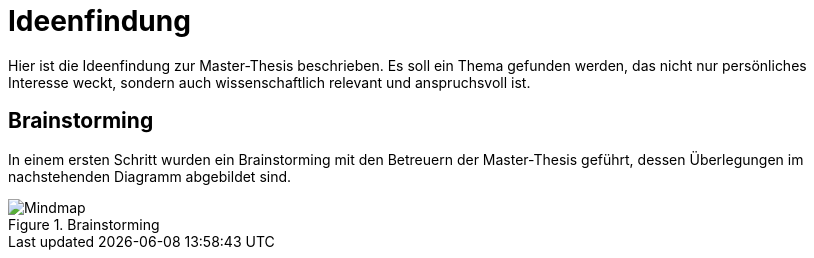 = Ideenfindung

Hier ist die Ideenfindung zur Master-Thesis beschrieben. Es soll ein Thema gefunden werden, das nicht nur persönliches Interesse weckt, sondern auch wissenschaftlich relevant und anspruchsvoll ist.

== Brainstorming

In einem ersten Schritt wurden ein Brainstorming mit den Betreuern der Master-Thesis geführt, dessen Überlegungen im nachstehenden Diagramm abgebildet sind.

.Brainstorming
image::../Diagramme/Brainstorming.svg[Mindmap]